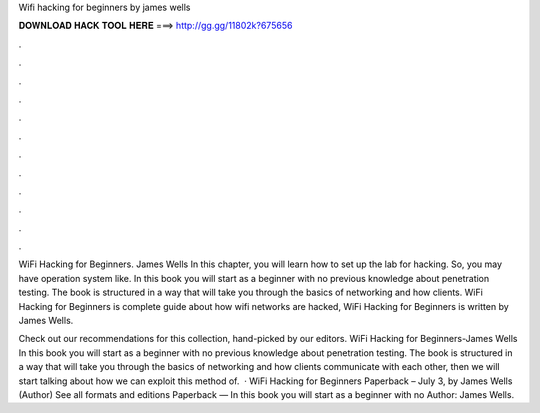 Wifi hacking for beginners by james wells



𝐃𝐎𝐖𝐍𝐋𝐎𝐀𝐃 𝐇𝐀𝐂𝐊 𝐓𝐎𝐎𝐋 𝐇𝐄𝐑𝐄 ===> http://gg.gg/11802k?675656



.



.



.



.



.



.



.



.



.



.



.



.

WiFi Hacking for Beginners. James Wells In this chapter, you will learn how to set up the lab for hacking. So, you may have operation system like. In this book you will start as a beginner with no previous knowledge about penetration testing. The book is structured in a way that will take you through the basics of networking and how clients. WiFi Hacking for Beginners is complete guide about how wifi networks are hacked, WiFi Hacking for Beginners is written by James Wells.

Check out our recommendations for this collection, hand-picked by our editors. WiFi Hacking for Beginners-James Wells In this book you will start as a beginner with no previous knowledge about penetration testing. The book is structured in a way that will take you through the basics of networking and how clients communicate with each other, then we will start talking about how we can exploit this method of.  · WiFi Hacking for Beginners Paperback – July 3, by James Wells (Author) See all formats and editions Paperback — In this book you will start as a beginner with no Author: James Wells.
